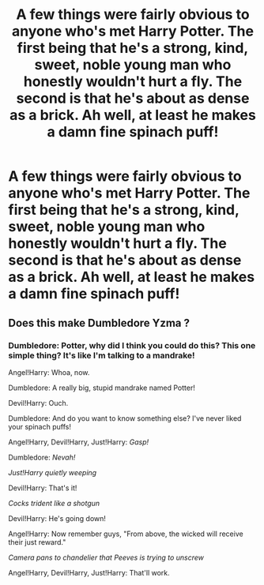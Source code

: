 #+TITLE: A few things were fairly obvious to anyone who's met Harry Potter. The first being that he's a strong, kind, sweet, noble young man who honestly wouldn't hurt a fly. The second is that he's about as dense as a brick. Ah well, at least he makes a damn fine spinach puff!

* A few things were fairly obvious to anyone who's met Harry Potter. The first being that he's a strong, kind, sweet, noble young man who honestly wouldn't hurt a fly. The second is that he's about as dense as a brick. Ah well, at least he makes a damn fine spinach puff!
:PROPERTIES:
:Author: swayinit
:Score: 12
:DateUnix: 1606422715.0
:DateShort: 2020-Nov-27
:FlairText: Prompt
:END:

** Does this make Dumbledore Yzma ?
:PROPERTIES:
:Author: Bleepbloopbotz2
:Score: 7
:DateUnix: 1606423831.0
:DateShort: 2020-Nov-27
:END:

*** Dumbledore: Potter, why did I think you could do this? This one simple thing? It's like I'm talking to a mandrake!

Angel!Harry: Whoa, now.

Dumbledore: A really big, stupid mandrake named Potter!

Devil!Harry: Ouch.

Dumbledore: And do you want to know something else? I've never liked your spinach puffs!

Angel!Harry, Devil!Harry, Just!Harry: /Gasp!/

Dumbledore: /Nevah!/

/Just!Harry quietly weeping/

Devil!Harry: That's it!

/Cocks trident like a shotgun/

Devil!Harry: He's going down!

Angel!Harry: Now remember guys, "From above, the wicked will receive their just reward."

/Camera pans to chandelier that Peeves is trying to unscrew/

Angel!Harry, Devil!Harry, Just!Harry: That'll work.
:PROPERTIES:
:Author: CryptidGrimnoir
:Score: 13
:DateUnix: 1606433890.0
:DateShort: 2020-Nov-27
:END:

